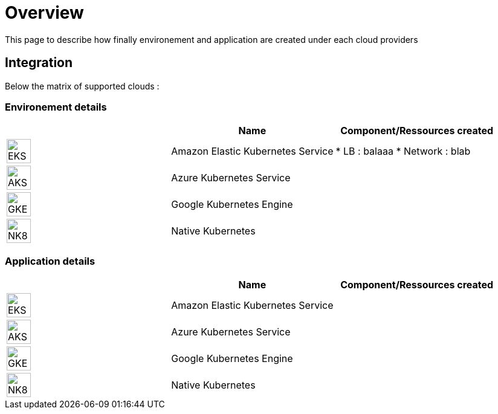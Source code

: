 

= Overview =
ifndef::imagesdir[:imagesdir: images/providers]

This page to describe how finally environement and application are created under each cloud providers

== Integration ==

Below the matrix of supported clouds :

=== Environement details ===

[cols="1,1,1"]
|===
| |Name|Component/Ressources created

|image:EKS.png[EKS,40]
|Amazon Elastic Kubernetes Service
|* LB : balaaa
* Network : blab

|image:AKS.png[AKS,40]
|Azure Kubernetes Service
|

|image:GKE.png[GKE,40]
|Google Kubernetes Engine
|

|image:NK8.png[NK8,40]
|Native Kubernetes
|

|===



=== Application details ===

[cols="1,1,1"]
|===
| |Name|Component/Ressources created

|image:EKS.png[EKS,40]
|Amazon Elastic Kubernetes Service
|

|image:AKS.png[AKS,40]
|Azure Kubernetes Service
|

|image:GKE.png[GKE,40]
|Google Kubernetes Engine
|

|image:NK8.png[NK8,40]
|Native Kubernetes
|

|===
